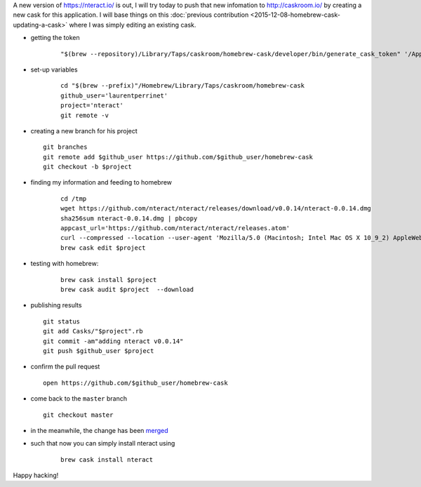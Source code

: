 .. title: homebrew cask : creating a new cask
.. slug: 2016-11-04-homebrew-cask-creating-a-cask
.. date: 2016-11-04 09:36:57
.. type: text
.. tags: macos, sciblog, homebrew

A new version of https://nteract.io/ is out, I will try today to push that new infomation to http://caskroom.io/ by creating a new cask for this application.  I will base things on this :doc:`previous contribution <2015-12-08-homebrew-cask-updating-a-cask>` where I was simply editing an existing cask.

- getting the token

    ::

        "$(brew --repository)/Library/Taps/caskroom/homebrew-cask/developer/bin/generate_cask_token" '/Applications/nteract.app'

- set-up variables

   ::

       cd "$(brew --prefix)"/Homebrew/Library/Taps/caskroom/homebrew-cask
       github_user='laurentperrinet'
       project='nteract'
       git remote -v

.. TEASER_END

-  creating a new branch for his project

   ::

       git branches
       git remote add $github_user https://github.com/$github_user/homebrew-cask
       git checkout -b $project

- finding my information and feeding to homebrew

   ::

       cd /tmp
       wget https://github.com/nteract/nteract/releases/download/v0.0.14/nteract-0.0.14.dmg
       sha256sum nteract-0.0.14.dmg | pbcopy
       appcast_url='https://github.com/nteract/nteract/releases.atom'
       curl --compressed --location --user-agent 'Mozilla/5.0 (Macintosh; Intel Mac OS X 10_9_2) AppleWebKit/537.36 (KHTML, like Gecko) Chrome/33.0.1750.152 Safari/537.36' "{{appcast_url}}" | /usr/bin/sed 's|<pubDate>[^<]*</pubDate>||g' | shasum --algorithm 256
       brew cask edit $project

- testing with homebrew:

   ::

       brew cask install $project
       brew cask audit $project  --download

-  publishing results

   ::

       git status
       git add Casks/"$project".rb
       git commit -am"adding nteract v0.0.14"
       git push $github_user $project

-  confirm the pull request

   ::

       open https://github.com/$github_user/homebrew-cask

-  come back to the ``master`` branch

   ::

       git checkout master

-  in the meanwhile, the change has been
   `merged <https://github.com/caskroom/homebrew-cask/pull/26400>`__

- such that now you can simply install nteract using

   ::

       brew cask install nteract

Happy hacking!

